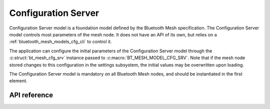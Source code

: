 .. _bluetooth_mesh_models_cfg_srv:

Configuration Server
####################

Configuration Server model is a foundation model defined by the Bluetooth Mesh
specification. The Configuration Server model controls most parameters of the
mesh node. It does not have an API of its own, but relies on a
:ref:`bluetooth_mesh_models_cfg_cli` to control it.

The application can configure the initial parameters of the Configuration
Server model through the :c:struct:`bt_mesh_cfg_srv` instance passed to
:c:macro:`BT_MESH_MODEL_CFG_SRV`. Note that if the mesh node stored changes to
this configuration in the settings subsystem, the initial values may be
overwritten upon loading.

The Configuration Server model is mandatory on all Bluetooth Mesh nodes, and
should be instantiated in the first element.

API reference
*************

.. doxygengroup:: bt_mesh_cfg_srv
   :project: Zephyr
   :members:
